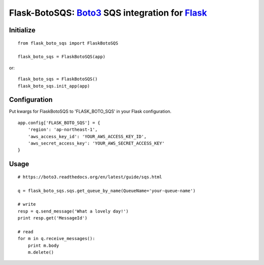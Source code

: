 Flask-BotoSQS: Boto3_ SQS integration for Flask_
===============================================

.. _Boto3: https://github.com/boto/boto3
.. _Flask: https://github.com/mitsuhiko/flask

Initialize
----------
::

    from flask_boto_sqs import FlaskBotoSQS
    
    flask_boto_sqs = FlaskBotoSQS(app)
    
or::

    flask_boto_sqs = FlaskBotoSQS()
    flask_boto_sqs.init_app(app)


Configuration
-------------

Put kwargs for FlaskBotoSQS to 'FLASK_BOTO_SQS' in your Flask configuration.
::

    app.config['FLASK_BOTO_SQS'] = {
        'region': 'ap-northeast-1',
        'aws_access_key_id': 'YOUR_AWS_ACCESS_KEY_ID',
        'aws_secret_access_key': 'YOUR_AWS_SECRET_ACCESS_KEY'
    }


Usage
-----
::

    # https://boto3.readthedocs.org/en/latest/guide/sqs.html

    q = flask_boto_sqs.sqs.get_queue_by_name(QueueName='your-queue-name')

    # write
    resp = q.send_message('What a lovely day!')
    print resp.get('MessageId')

    # read
    for m in q.receive_messages():
        print m.body
        m.delete()
